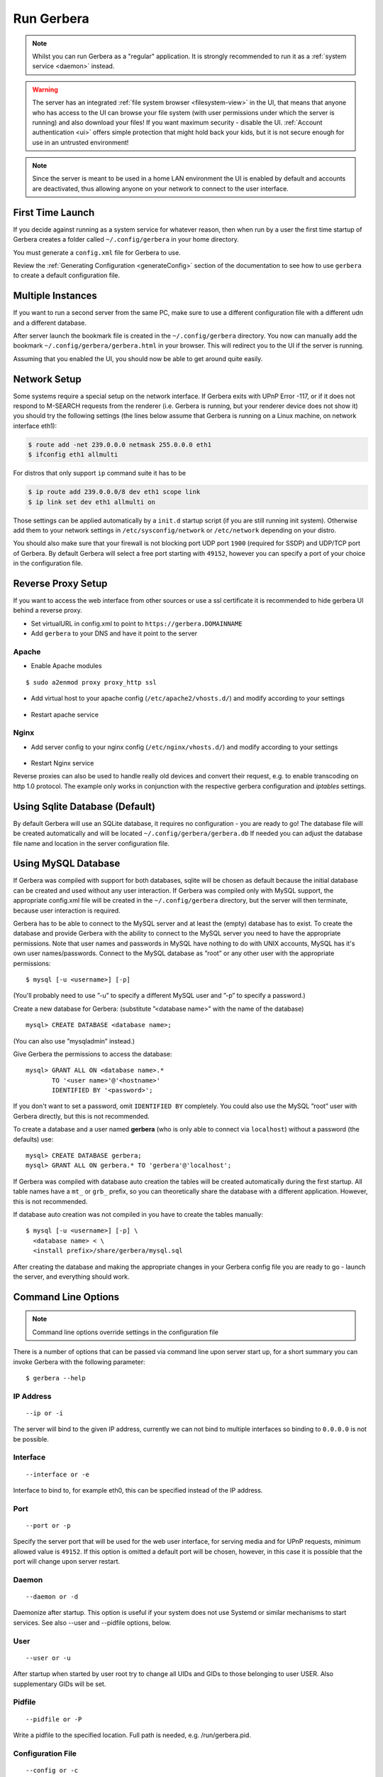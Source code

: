 .. index:: Run Gerbera

Run Gerbera
===========

.. Note:: Whilst you can run Gerbera as a "regular" application. It is strongly recommended to run it as a :ref:`system service <daemon>` instead.

.. Warning::
    The server has an integrated :ref:`file system browser <filesystem-view>` in the UI, that means that anyone who has access to the UI can browse
    your file system (with user permissions under which the server is running) and also download your files! If you want maximum security - disable
    the UI. :ref:`Account authentication <ui>` offers simple protection that might hold back your kids, but it is not secure enough for use
    in an untrusted environment!

.. Note::
    Since the server is meant to be used in a home LAN environment the UI is enabled by default and accounts are
    deactivated, thus allowing anyone on your network to connect to the user interface.

First Time Launch
~~~~~~~~~~~~~~~~~

If you decide against running as a system service for whatever reason, then when run by a user the first time startup of Gerbera creates a folder
called ``~/.config/gerbera`` in your home directory.

You must generate a ``config.xml`` file for Gerbera to use.

Review the :ref:`Generating Configuration <generateConfig>` section of the documentation to see how to use ``gerbera`` to create a
default configuration file.

Multiple Instances
~~~~~~~~~~~~~~~~~~

If you want to run a second server from the same PC, make sure to use a different configuration file with a different udn and a different database.

After server launch the bookmark file is created in the ``~/.config/gerbera`` directory. You now can manually add the bookmark
``~/.config/gerbera/gerbera.html`` in your browser. This will redirect you to the UI if the server is running.

Assuming that you enabled the UI, you should now be able to get around quite easily.

Network Setup
~~~~~~~~~~~~~

Some systems require a special setup on the network interface. If Gerbera exits with UPnP Error -117, or if it does not
respond to M-SEARCH requests from the renderer (i.e. Gerbera is running, but your renderer device does not show it)
you should try the following settings
(the lines below assume that Gerbera is running on a Linux machine, on network interface eth1):

.. code-block:: console

    $ route add -net 239.0.0.0 netmask 255.0.0.0 eth1
    $ ifconfig eth1 allmulti

For distros that only support ``ip`` command suite it has to be

.. code-block:: console

    $ ip route add 239.0.0.0/8 dev eth1 scope link
    $ ip link set dev eth1 allmulti on

Those settings can be applied automatically by a ``init.d`` startup script (if you are still running init system).
Otherwise add them to your network settings in ``/etc/sysconfig/network`` or ``/etc/network`` depending on your distro.

You should also make sure that your firewall is not blocking port UDP port ``1900`` (required for SSDP) and UDP/TCP
port of Gerbera. By default Gerbera will select a free port starting with ``49152``, however you can specify a port
of your choice in the configuration file.

Reverse Proxy Setup
~~~~~~~~~~~~~~~~~~~

If you want to access the web interface from other sources or use a ssl certificate it is recommended to hide gerbera UI behind a reverse proxy.

* Set virtualURL in config.xml to point to ``https://gerbera.DOMAINNAME``
* Add ``gerbera`` to your DNS and have it point to the server

Apache
------

* Enable Apache modules

::

    $ sudo a2enmod proxy proxy_http ssl

* Add virtual host to your apache config (``/etc/apache2/vhosts.d/``) and modify according to your settings

    .. literalinclude:: ../scripts/apache/gerbera.conf

* Restart apache service

Nginx
-----

* Add server config to your nginx config (``/etc/nginx/vhosts.d/``) and modify according to your settings

    .. literalinclude:: ../scripts/nginx/gerbera.conf

* Restart Nginx service

Reverse proxies can also be used to handle really old devices and convert their request, e.g. to enable transcoding on http 1.0 protocol.
The example only works in conjunction with the respective gerbera configuration and `iptables` settings.

    .. literalinclude:: ../scripts/nginx/gerbera-transcode.conf


.. index:: Sqlite

Using Sqlite Database (Default)
~~~~~~~~~~~~~~~~~~~~~~~~~~~~~~~

By default Gerbera will use an SQLite database, it requires no configuration - you are ready to go! The database file will be created
automatically and will be located ``~/.config/gerbera/gerbera.db`` If needed you can adjust the database file name and location in the
server configuration file.

.. index:: MySQL

Using MySQL Database
~~~~~~~~~~~~~~~~~~~~

If Gerbera was compiled with support for both databases, sqlite will be chosen as default because the initial database
can be created and used without any user interaction. If Gerbera was compiled only with MySQL support,
the appropriate config.xml file will be created in the ``~/.config/gerbera`` directory, but the server will
then terminate, because user interaction is required.

Gerbera has to be able to connect to the MySQL server and at least the (empty) database has to exist.
To create the database and provide Gerbera with the ability to connect to the MySQL server you need to have
the appropriate permissions. Note that user names and passwords in MySQL have nothing to do with UNIX accounts,
MySQL has it's own user names/passwords. Connect to the MySQL database as ”root” or any other user with the
appropriate permissions:

::

    $ mysql [-u <username>] [-p]

(You'll probably need to use ”-u” to specify a different MySQL user and ”-p” to specify a password.)

Create a new database for Gerbera: (substitute ”<database name>” with the name of the database)

::

    mysql> CREATE DATABASE <database name>;

(You can also use ”mysqladmin” instead.)

Give Gerbera the permissions to access the database:

::

    mysql> GRANT ALL ON <database name>.*
           TO '<user name>'@'<hostname>'
           IDENTIFIED BY '<password>';

If you don't want to set a password, omit ``IDENTIFIED BY`` completely. You could also use the MySQL ”root” user
with Gerbera directly, but this is not recommended.

To create a database and a user named **gerbera** (who is only able to connect via ``localhost``) without a
password (the defaults) use:

::

    mysql> CREATE DATABASE gerbera;
    mysql> GRANT ALL ON gerbera.* TO 'gerbera'@'localhost';

If Gerbera was compiled with database auto creation the tables will be created automatically during the first startup.
All table names have a ``mt_`` or ``grb_`` prefix, so you can theoretically share the database with a different application.
However, this is not recommended.

If database auto creation was not compiled in you have to create the tables manually:

::

    $ mysql [-u <username>] [-p] \
      <database name> < \
      <install prefix>/share/gerbera/mysql.sql

After creating the database and making the appropriate changes in your Gerbera config file you are ready to go -
launch the server, and everything should work.

Command Line Options
~~~~~~~~~~~~~~~~~~~~

.. Note:: Command line options override settings in the configuration file

There is a number of options that can be passed via command line upon server start up, for a short summary you can
invoke Gerbera with the following parameter:

::

    $ gerbera --help

IP Address
----------

::

    --ip or -i

The server will bind to the given IP address, currently we can not bind to multiple interfaces so binding to ``0.0.0.0``
is not be possible.

Interface
---------

::

    --interface or -e

Interface to bind to, for example eth0, this can be specified instead of the IP address.

Port
----

::

    --port or -p

Specify the server port that will be used for the web user interface, for serving media and for UPnP requests,
minimum allowed value is ``49152``. If this option is omitted a default port will be chosen, however, in
this case it is possible that the port will change upon server restart.

Daemon
------

::

    --daemon or -d
    
Daemonize after startup. This option is useful if your system does not use Systemd or similar
mechanisms to start services. See also --user and --pidfile options, below.

User
----

::

    --user or -u
    
After startup when started by user root try to change all UIDs and GIDs to those belonging to user USER.
Also supplementary GIDs will be set.

Pidfile
-------

::

    --pidfile or -P

Write a pidfile to the specified location. Full path is needed, e.g. /run/gerbera.pid.

Configuration File
------------------

::

     --config or -c

By default Gerbera will search for a file named **config.xml** in the ``~/.config/gerbera`` directory.
This option allows you to specify a config file by the name and location of your choice.
The file name must be absolute.

Home Directory
--------------

::

    --home or -m

Specify an alternative home directory. By default Gerbera will try to retrieve the users home directory from the
environment, then it will look for a ``.config/gerbera`` directory in users home. If ``.config/gerbera`` was found the system tries to
find the default configuration file (config.xml), if not found the system creates the ``.config/gerbera`` directory.

This option is useful in two cases: when the home directory cannot be retrieved from the environment (in this case
you could also use -c to point Gerbera to your configuration file or when you want test
a non standard location (for example, when setting up daemon mode). In both cases you can also
set the environment variable ``GERBERA_HOME`` to override ``HOME``.

Config Directory
----------------

::

    --cfgdir or -f

The default configuration directory is combined out of the users home and the default that equals to ``.config/gerbera``,
this option allows you to override the default directory naming. This is useful when you want to setup the server in a
nonstandard location, but want that the default configuration to be written by the server.

Magic File
----------

::

    --magic

The magic file is set/overwritten. By default it is read from environment variables ``GERBERA_MAGIC_FILE`` or ``MEDIATOMB_MAGIC_FILE``.

Add Content
-----------

::

    --add-file /path/to/file [--add-file /path/to/other/file]

Add the specified directory or file name to the database without UI interaction. The path must be absolute, if
path is a directory then it will be added recursively. If path is a file, then only the given file will be imported.
Can be supplied multiple times to add multiple paths

Set Option/Print Options
-------------------------

::

    --set-option

Set the specified option number to its proper value like in config.xml. This overwrites values from config.xml.
See --print-options for valid options. Multiple options can either be specified sperated by commas or
with another use of --set-option. The syntax is OPT=VAL.

::

    --print-options

Print all option numbers available for use with --set-option.

Offline
------------

::

    --offline

Do not answer UPnP requests like browse. This is helpful when running a large scan to initialize
the database so no client can slow down the import by accessing the database.

Version Information
-------------------

::

    --version

Print version information and exit.

Display Command Line Summary
----------------------------

::

    --help or -h

Print a summary about the available command line options.
